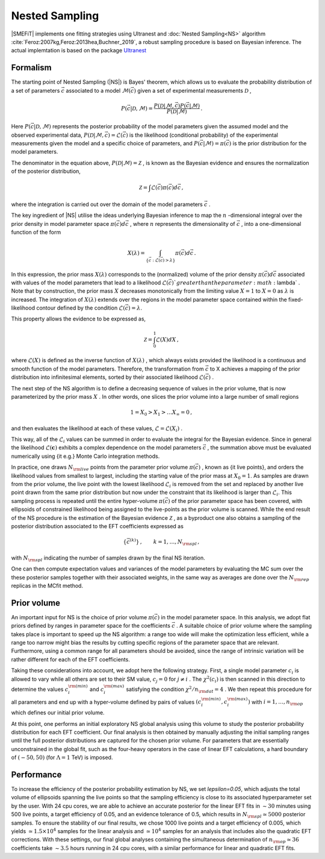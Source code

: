 Nested Sampling
===============


|SMEFiT| implements one fitting strategies using Ultranest and :doc:`Nested Sampling<NS>`
algorithm :cite:`Feroz:2007kg,Feroz:2013hea,Buchner_2019`, a robust sampling procedure is based on Bayesian inference.
The actual implemtation is based on the package `Ultranest <https://johannesbuchner.github.io/UltraNest/index.html>`_


Formalism
~~~~~~~~~

The starting point of Nested Sampling (|NS|) is Bayes' theorem, which allows us to evaluate the
probability distribution of a set of parameters :math:`\vec{c}`
associated to a model :math:`\mathcal{M}(\vec{c})`
given a set of experimental measurements :math:`\mathcal{D}` ,

.. math::

   P\left(\vec{c}| \mathcal{D},\mathcal{M} \right) = \frac{P\left(\mathcal{D}|\mathcal{M},\vec{c}  \right) P\left( \vec{c}|\mathcal{M}  \right) }{P(\mathcal{D}|\mathcal{M})} \, .


Here :math:`P\left(\vec{c}| \mathcal{D},\mathcal{M} \right)`  represents the posterior
probability of the model parameters given the assumed model and the observed
experimental data,
:math:`P\left(\mathcal{D}|\mathcal{M},\vec{c}\right) = \mathcal{L}\left(\vec{c} \right)`  is the likelihood (conditional
probability) of the experimental measurements
given the model and a specific choice of parameters,
and :math:`P\left( \vec{c}|\mathcal{M}  \right) = \pi \left(  \vec{c} \right)`
is the prior distribution for the model parameters.

The denominator in the equation above, :math:`P(\mathcal{D}|\mathcal{M}) = \mathcal{Z}` ,
is known as the Bayesian evidence and ensures the normalization of the posterior distribution,

.. math::

   \mathcal{Z} = \int \mathcal{L}\left(  \vec{c} \right)\pi \left(  \vec{c} \right) d \vec{c} \, ,


where the integration is carried out over the domain of the model parameters :math:`\vec{c}` .

The key ingredient of |NS| utilise the ideas underlying
Bayesian inference to map the :math:`n` -dimensional integral over the prior density
in model parameter space :math:`\pi(\vec{c} )d\vec{c}` ,
where :math:`n`  represents the dimensionality of :math:`\vec{c}` , into a one-dimensional function
of the form

.. math::

   X(\lambda) = \int_{\{ \vec{c} : \mathcal{L}\left(\vec{c} \right) > \lambda \}}\pi(\vec{c} ) d\vec{c} \,.


In this expression, the prior mass :math:`X(\lambda)`  corresponds to the
(normalized) volume
of the prior density :math:`\pi(\vec{c} )d\vec{c}`  associated with values
of the model parameters that lead to a likelihood :math:`\mathcal{L}\left(\vec{c}\right) `  greater
than the parameter :math:`\lambda` .
Note that by construction, the prior mass :math:`X`  decreases monotonically
from the limiting value :math:`X=1`  to :math:`X=0`  as :math:`\lambda`  is increased.
The integration of :math:`X(\lambda)`  extends over the regions in the model parameter space contained
within the fixed-likelihood contour defined by the condition :math:`\mathcal{L}\left(\vec{c}\right) =\lambda`.

This property allows the evidence to be expressed as,

.. math::
   \mathcal{Z} = \int_0^1  \mathcal{L}\left( X\right) dX \, ,

where :math:`\mathcal{L}\left( X\right)`  is defined as the inverse function of :math:`X(\lambda)` , which
always exists provided the likelihood is a continuous and smooth function
of the model parameters.
Therefore, the transformation from :math:`\vec{c}`
to X  achieves a mapping of the prior distribution into infinitesimal
elements, sorted by their associated likelihood :math:`\mathcal{L}(\vec{c})` .

The next step of the NS algorithm is to define a decreasing sequence of values in the prior
volume, that is now parameterized by the prior mass :math:`X` .
In other words, one slices the prior volume into a large number of
small regions

.. math::
   1 = X_0 > X_1 > \ldots X_{\infty} = 0 \, ,

and then evaluates the likelihood at each of these values, :math:`\mathcal{L}=\mathcal{L}(X_i)` .

This way, all of the :math:`\mathcal{L}_i`  values
can be summed in order to  evaluate the integral
for the Bayesian evidence.
Since in general the likelihood :math:`\mathcal{L}({\boldsymbol c})`  exhibits a complex dependence
on the model parameters :math:`\vec{c}` , the summation
above must be evaluated
numerically using {\it e.g.} Monte Carlo integration methods.

In practice, one draws :math:`N_{\rm live}`  points from the parameter prior
volume :math:`\pi\left(\vec{c} \right)` , known as {\it live points}, and orders
the likelihood values from smallest to largest, including the
starting value of the prior mass at :math:`X_0=1`. As samples are drawn from the prior volume,
the live point with the lowest likelihood :math:`\mathcal{L}_i`
is removed from the set and replaced by another live point drawn from the same prior
distribution but now under the constraint that its likelihood is larger than
:math:`\mathcal{L}_i`. This sampling process is repeated until the entire hyper-volume
:math:`\pi \left( \vec{c} \right)`  of the prior parameter space has been covered, with ellipsoids of constrained likelihood being assigned to the live-points as the prior volume is scanned. While the end result of the NS procedure is the estimation of the  Bayesian evidence :math:`\mathcal{Z}` , as a byproduct one also obtains  a sampling of the posterior distribution associated to the EFT coefficients expressed as

.. math::

   \{ \vec{c}^{(k)} \}\, ,\qquad  k=1,\dots,N_{\rm spl}\, ,

with :math:`N_{\rm spl}`  indicating the number
of samples drawn by the final NS iteration.

One can then compute expectation values and variances of the model
parameters by evaluating the MC sum over the these posterior samples together
with their associated weights, in the same
way as averages are done
over the :math:`N_{\rm rep}` replicas in the MCfit method.

Prior volume
~~~~~~~~~~~~

An important input for NS is the choice of prior volume :math:`\pi \left( \vec{c} \right)`
in the model parameter space.
In this analysis, we adopt flat priors
defined by ranges in parameter space for the coefficients :math:`\vec{c}` .
A suitable choice of prior volume where the sampling takes place is important
to speed up the NS algorithm: a range too wide will make the optimization less
efficient, while a range too narrow might bias the results by cutting
specific regions of the parameter space that are relevant.
Furthermore, using a common range for all parameters should be avoided,
since the range of intrinsic variation will be rather different for each
of the EFT coefficients.

Taking these considerations into account, we adopt here the following strategy.
First, a single model parameter :math:`c_i`  is allowed to vary
while all others are set to their SM value, :math:`c_j=0`  for :math:`j\ne i` .
The :math:`\chi^2 \left( c_i \right)`  is then scanned in this
direction to determine the values :math:`c_i^{\rm (min)}`  and  :math:`c_i^{\rm (max)}`
satisfying the condition :math:`\chi^2/n_{\rm dat}=4` .
We then repeat this procedure
for all parameters and end up with a hyper-volume
defined by pairs of values :math:`\left( c_i^{\rm (min)},c_i^{\rm (max)} \right)`  with
:math:`i=1,\ldots, n_{\rm op}`  which defines our initial prior volume.

At this point, one performs an initial exploratory NS global analysis using this
volume to study the posterior probability distribution
for each EFT coefficient.
Our final analysis is then obtained by manually adjusting the
initial sampling ranges until the full posterior distributions are captured for the chosen
prior volume.
For parameters that are essentially unconstrained in the global fit,
such as the four-heavy operators in the case of linear EFT calculations,
a hard boundary of :math:`\left( -50 , 50 \right)`  (for :math:`\Lambda=1`  TeV) is imposed.

Performance
~~~~~~~~~~~


To increase the efficiency of the posterior probability estimation by NS,
we set `lepsilon=0.05`, which adjusts the
total volume of ellipsoids spanning the live points so that the sampling
efficiency is close to its associated hyperparameter set by the user.
With 24 cpu cores,
we are able to achieve an accurate posterior for the linear EFT fits
in :math:`\sim 30`  minutes using 500 live points, a target efficiency of 0.05, and
an evidence tolerance of 0.5, which results in :math:`N_{\rm spl}\simeq 5000`  posterior samples.
To ensure the stability of our final results, we chose
1000 live points and a target efficiency of
0.005, which yields :math:`\simeq 1.5\times 10^4`  samples for the
linear analysis and :math:`\simeq 10^4`  samples for an analysis that includes also the quadratic EFT
corrections.
With these settings, our final global analyses containing the simultaneous
determination of :math:`n_{\rm op}\simeq 36`  coefficients
take :math:`\sim 3.5`  hours running in 24 cpu cores, with a similar performance for
linear and quadratic EFT fits.
